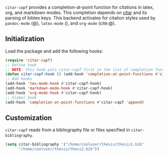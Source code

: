 =citar-capf= provides a completion-at-point function for citations in latex, org,
and markdown modes. This completion depends on [[https://github.com/bdarcus/citar][citar]] and its parsing of bibtex
keys. This backend activates for citation styles used by =pandoc-mode= (@),
=latex-mode= (\cite{}), and =org-mode= (cite:@).

** Initialization 

Load the package and add the following hooks:

#+begin_src emacs-lisp
(require 'citar-capf)
;; Define hook
;; NOTE: this hook puts citar-capf first in the list of completion functions for the buffer. 
(defun citar-capf-hook () (add-hook 'completion-at-point-functions #'citar-capf -100 t))
;; Add hooks
(add-hook 'tex-mode-hook #'citar-capf-hook)
(add-hook 'markdown-mode-hook #'citar-capf-hook)
(add-hook 'org-mode-hook #'citar-capf-hook)
;; Global hook
(add-hook 'completion-at-point-functions #'citar-capf 'append)
#+end_src


** Customization

=citar-capf= reads from a bibliography file or files specified in
=citar-bibliography=. 

#+begin_src emacs-lisp
(setq citar-bibliography '("/home/cooluser/thesis/thesis1.bib"
      "/home/cooluser/thesis/thesi2.bib"))
#+end_src

